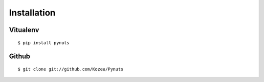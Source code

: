 Installation
============

Vitualenv
---------

::

    $ pip install pynuts
    
Github
------

::

    $ git clone git://github.com/Kozea/Pynuts

